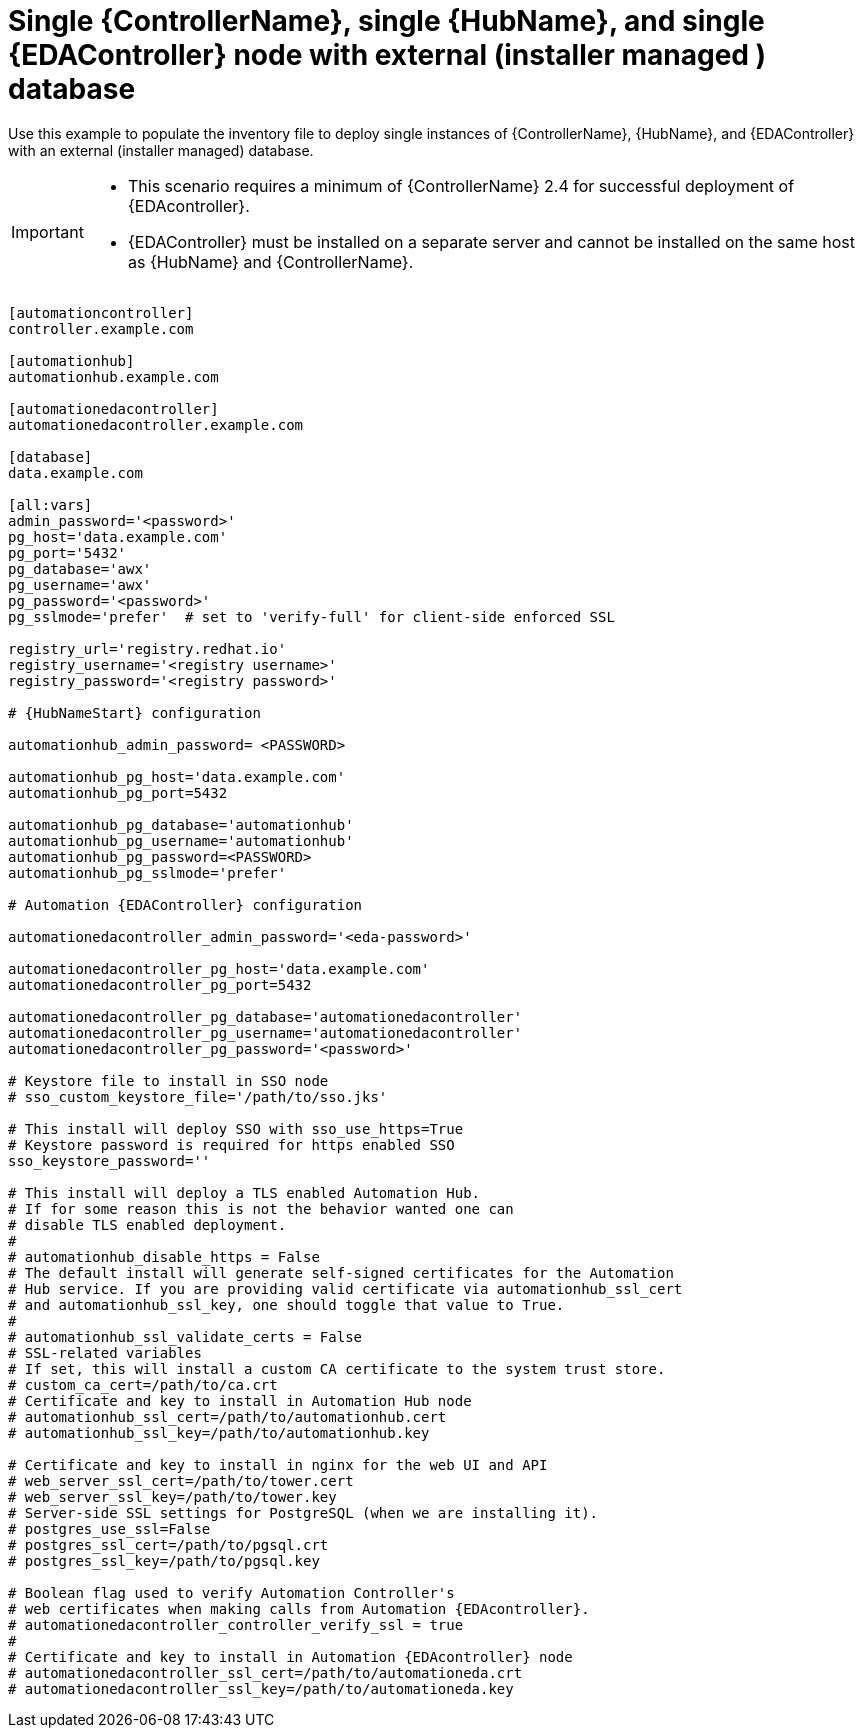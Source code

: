 [id="ref-single-controller-hub-eda-with-managed-db"]

=  Single {ControllerName}, single {HubName}, and single {EDAController} node with external (installer managed ) database

[role="_abstract"]
Use this example to populate the inventory file to deploy single instances of {ControllerName}, {HubName}, and {EDAController} with an external (installer managed) database.

[IMPORTANT]
====
* This scenario requires a minimum of {ControllerName} 2.4 for successful deployment of {EDAcontroller}.

* {EDAController} must be installed on a separate server and cannot be installed on the same host as {HubName} and {ControllerName}.
====

-----
[automationcontroller]
controller.example.com

[automationhub]
automationhub.example.com

[automationedacontroller]
automationedacontroller.example.com

[database]
data.example.com

[all:vars]
admin_password='<password>'
pg_host='data.example.com'
pg_port='5432'
pg_database='awx'
pg_username='awx'
pg_password='<password>'
pg_sslmode='prefer'  # set to 'verify-full' for client-side enforced SSL

registry_url='registry.redhat.io'
registry_username='<registry username>'
registry_password='<registry password>'

# {HubNameStart} configuration

automationhub_admin_password= <PASSWORD>

automationhub_pg_host='data.example.com'
automationhub_pg_port=5432

automationhub_pg_database='automationhub'
automationhub_pg_username='automationhub'
automationhub_pg_password=<PASSWORD>
automationhub_pg_sslmode='prefer'

# Automation {EDAController} configuration

automationedacontroller_admin_password='<eda-password>'

automationedacontroller_pg_host='data.example.com'
automationedacontroller_pg_port=5432

automationedacontroller_pg_database='automationedacontroller'
automationedacontroller_pg_username='automationedacontroller'
automationedacontroller_pg_password='<password>'

# Keystore file to install in SSO node
# sso_custom_keystore_file='/path/to/sso.jks'

# This install will deploy SSO with sso_use_https=True
# Keystore password is required for https enabled SSO
sso_keystore_password=''

# This install will deploy a TLS enabled Automation Hub.
# If for some reason this is not the behavior wanted one can
# disable TLS enabled deployment.
#
# automationhub_disable_https = False
# The default install will generate self-signed certificates for the Automation
# Hub service. If you are providing valid certificate via automationhub_ssl_cert
# and automationhub_ssl_key, one should toggle that value to True.
#
# automationhub_ssl_validate_certs = False
# SSL-related variables
# If set, this will install a custom CA certificate to the system trust store.
# custom_ca_cert=/path/to/ca.crt
# Certificate and key to install in Automation Hub node
# automationhub_ssl_cert=/path/to/automationhub.cert
# automationhub_ssl_key=/path/to/automationhub.key

# Certificate and key to install in nginx for the web UI and API
# web_server_ssl_cert=/path/to/tower.cert
# web_server_ssl_key=/path/to/tower.key
# Server-side SSL settings for PostgreSQL (when we are installing it).
# postgres_use_ssl=False
# postgres_ssl_cert=/path/to/pgsql.crt
# postgres_ssl_key=/path/to/pgsql.key

# Boolean flag used to verify Automation Controller's
# web certificates when making calls from Automation {EDAcontroller}.
# automationedacontroller_controller_verify_ssl = true
#
# Certificate and key to install in Automation {EDAcontroller} node
# automationedacontroller_ssl_cert=/path/to/automationeda.crt
# automationedacontroller_ssl_key=/path/to/automationeda.key

-----
